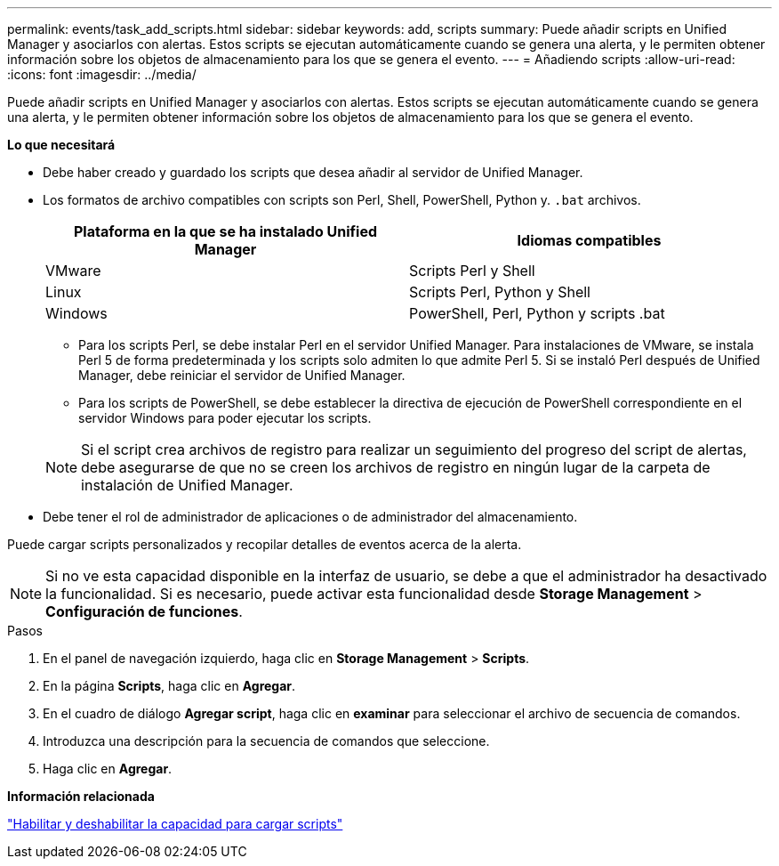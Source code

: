 ---
permalink: events/task_add_scripts.html 
sidebar: sidebar 
keywords: add, scripts 
summary: Puede añadir scripts en Unified Manager y asociarlos con alertas. Estos scripts se ejecutan automáticamente cuando se genera una alerta, y le permiten obtener información sobre los objetos de almacenamiento para los que se genera el evento. 
---
= Añadiendo scripts
:allow-uri-read: 
:icons: font
:imagesdir: ../media/


[role="lead"]
Puede añadir scripts en Unified Manager y asociarlos con alertas. Estos scripts se ejecutan automáticamente cuando se genera una alerta, y le permiten obtener información sobre los objetos de almacenamiento para los que se genera el evento.

*Lo que necesitará*

* Debe haber creado y guardado los scripts que desea añadir al servidor de Unified Manager.
* Los formatos de archivo compatibles con scripts son Perl, Shell, PowerShell, Python y. `.bat` archivos.
+
|===
| Plataforma en la que se ha instalado Unified Manager | Idiomas compatibles 


 a| 
VMware
 a| 
Scripts Perl y Shell



 a| 
Linux
 a| 
Scripts Perl, Python y Shell



 a| 
Windows
 a| 
PowerShell, Perl, Python y scripts .bat

|===
+
** Para los scripts Perl, se debe instalar Perl en el servidor Unified Manager. Para instalaciones de VMware, se instala Perl 5 de forma predeterminada y los scripts solo admiten lo que admite Perl 5. Si se instaló Perl después de Unified Manager, debe reiniciar el servidor de Unified Manager.
** Para los scripts de PowerShell, se debe establecer la directiva de ejecución de PowerShell correspondiente en el servidor Windows para poder ejecutar los scripts.


+
[NOTE]
====
Si el script crea archivos de registro para realizar un seguimiento del progreso del script de alertas, debe asegurarse de que no se creen los archivos de registro en ningún lugar de la carpeta de instalación de Unified Manager.

====
* Debe tener el rol de administrador de aplicaciones o de administrador del almacenamiento.


Puede cargar scripts personalizados y recopilar detalles de eventos acerca de la alerta.

[NOTE]
====
Si no ve esta capacidad disponible en la interfaz de usuario, se debe a que el administrador ha desactivado la funcionalidad. Si es necesario, puede activar esta funcionalidad desde *Storage Management* > *Configuración de funciones*.

====
.Pasos
. En el panel de navegación izquierdo, haga clic en *Storage Management* > *Scripts*.
. En la página *Scripts*, haga clic en *Agregar*.
. En el cuadro de diálogo *Agregar script*, haga clic en *examinar* para seleccionar el archivo de secuencia de comandos.
. Introduzca una descripción para la secuencia de comandos que seleccione.
. Haga clic en *Agregar*.


*Información relacionada*

link:../config/task_enable_and_disable_ability_to_upload_scripts.html["Habilitar y deshabilitar la capacidad para cargar scripts"]
